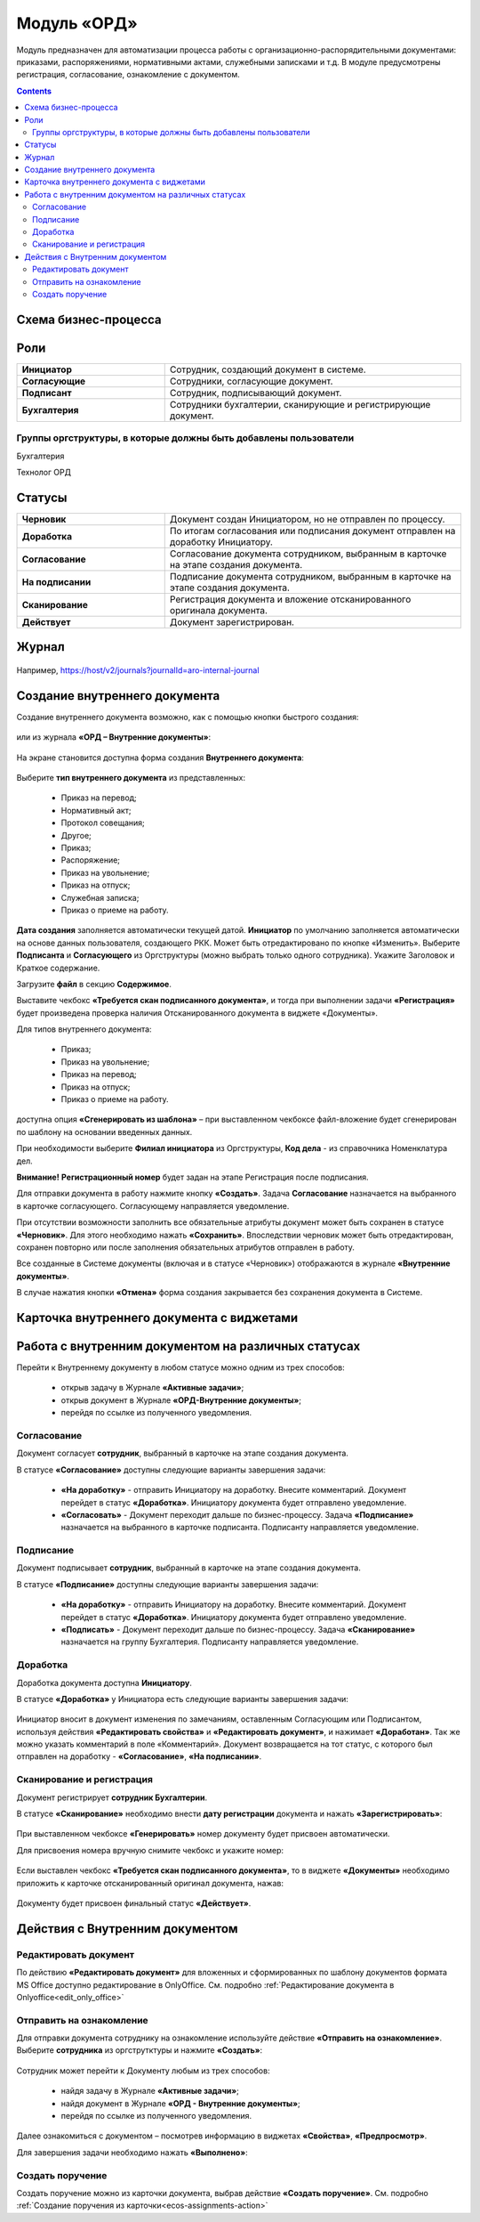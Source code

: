Модуль «ОРД»
=============

.. _ecos-order-ORD:

Модуль предназначен для автоматизации процесса работы с организационно-распорядительными документами: приказами, распоряжениями, нормативными актами, служебными записками и т.д.
В модуле предусмотрены регистрация, согласование, ознакомление с документом.

.. contents::
	:depth: 3

Схема бизнес-процесса
----------------------

 .. image:: _static/ORD/ORD_0.png
       :width: 600
       :align: center 

Роли
----

.. list-table::
      :widths: 20 40
      :class: tight-table 
      
      * - **Инициатор**
        - Сотрудник, создающий документ в системе.
      * - **Согласующие**
        - Сотрудники, согласующие документ.
      * - **Подписант**
        - Сотрудник, подписывающий документ.
      * - **Бухгалтерия**
        - Сотрудники бухгалтерии, сканирующие и регистрирующие документ.

Группы оргструктуры, в которые должны быть добавлены пользователи
~~~~~~~~~~~~~~~~~~~~~~~~~~~~~~~~~~~~~~~~~~~~~~~~~~~~~~~~~~~~~~~~~~~~~~~~

Бухгалтерия

Технолог ОРД

Статусы
--------

.. list-table::
      :widths: 20 40
      :class: tight-table 
      
      * - **Черновик**
        - Документ создан Инициатором, но не отправлен по процессу.
      * - **Доработка**
        - По итогам согласования или подписания документ отправлен на доработку Инициатору.
      * - **Согласование**
        - Согласование документа сотрудником, выбранным в карточке на этапе создания документа.
      * - **На подписании**
        - Подписание документа сотрудником, выбранным в карточке на этапе создания документа.
      * - **Сканирование**
        - Регистрация документа и вложение отсканированного оригинала документа.
      * - **Действует**
        - Документ зарегистрирован.


Журнал
--------------

 .. image:: _static/ORD/ORD_0.png
       :width: 600
       :align: center 

Например, https://host/v2/journals?journalId=aro-internal-journal

Создание внутреннего документа
--------------------------------

Создание внутреннего документа возможно, как с помощью кнопки быстрого создания: 

 .. image:: _static/ORD/ORD_2.png
       :width: 200
       :align: center 

или из журнала **«ОРД – Внутренние документы»**:

 .. image:: _static/ORD/ORD_3.png
       :width: 600
       :align: center 


На экране становится доступна форма создания **Внутреннего документа**:

 .. image:: _static/ORD/ORD_4.png
       :width: 600
       :align: center 

Выберите **тип внутреннего документа** из представленных:

      -	Приказ на перевод;
      -	Нормативный акт;
      -	Протокол совещания;
      -	Другое;
      -	Приказ;
      -	Распоряжение;
      -	Приказ на увольнение;
      -	Приказ на отпуск;
      -	Служебная записка;
      -	Приказ о приеме на работу.

**Дата создания** заполняется автоматически текущей датой. **Инициатор** по умолчанию заполняется автоматически на основе данных пользователя, создающего РКК. Может быть отредактировано по кнопке «Изменить».
Выберите **Подписанта** и **Согласующего** из Оргструктуры (можно выбрать только одного сотрудника). Укажите Заголовок и Краткое содержание.

Загрузите **файл** в секцию **Содержимое**.

Выставите чекбокс **«Требуется скан подписанного документа»**, и тогда при выполнении задачи **«Регистрация»** будет произведена проверка наличия Отсканированного документа в виджете «Документы».

Для типов внутреннего документа:

      -	Приказ;
      -	Приказ на увольнение;
      -	Приказ на перевод;
      -	Приказ на отпуск;
      -	Приказ о приеме на работу.

доступна опция **«Сгенерировать из шаблона»** – при выставленном чекбоксе файл-вложение будет сгенерирован по шаблону на основании введенных данных.

При необходимости выберите **Филиал инициатора** из Оргструктуры, **Код дела** - из справочника Номенклатура дел. 

**Внимание!** **Регистрационный номер** будет задан на этапе Регистрация после подписания.

Для отправки документа в работу нажмите кнопку **«Создать»**. 
Задача **Согласование** назначается на выбранного в карточке согласующего. Согласующему направляется уведомление.

При отсутствии возможности заполнить все обязательные атрибуты документ может быть сохранен в статусе **«Черновик»**. Для этого необходимо нажать **«Сохранить»**. Впоследствии черновик может быть отредактирован, сохранен повторно или после заполнения обязательных атрибутов отправлен в работу. 

Все созданные в Системе документы (включая и в статусе «Черновик») отображаются в журнале **«Внутренние документы»**.

В случае нажатия кнопки **«Отмена»** форма создания закрывается без сохранения документа в Системе.

Карточка внутреннего документа с виджетами
-------------------------------------------

 .. image:: _static/ORD/ORD_5.png
       :width: 600
       :align: center 

Работа с внутренним документом на различных статусах
------------------------------------------------------

Перейти к Внутреннему документу в любом статусе можно одним из трех способов:

  -	открыв задачу в Журнале **«Активные задачи»**;
  -	открыв документ в Журнале **«ОРД-Внутренние документы»**;
  -	перейдя по ссылке из полученного уведомления.

Согласование
~~~~~~~~~~~~~~~

Документ согласует **сотрудник**, выбранный в карточке на этапе создания документа. 

В статусе **«Согласование»** доступны следующие варианты завершения задачи:

 .. image:: _static/ORD/ORD_6.png
       :width: 600
       :align: center 

 - **«На доработку»** - отправить Инициатору на доработку. Внесите комментарий. Документ перейдет в статус **«Доработка»**. Инициатору документа будет отправлено уведомление.
 - **«Согласовать»** - Документ переходит дальше по бизнес-процессу. Задача **«Подписание»** назначается на выбранного в карточке подписанта. Подписанту направляется уведомление.

Подписание
~~~~~~~~~~~

Документ подписывает **сотрудник**, выбранный в карточке на этапе создания документа. 

В статусе **«Подписание»** доступны следующие варианты завершения задачи:

 .. image:: _static/ORD/ORD_7.png
       :width: 600
       :align: center 

 - **«На доработку»** - отправить Инициатору на доработку. Внесите комментарий. Документ перейдет в статус **«Доработка»**. Инициатору документа будет отправлено уведомление.
 - **«Подписать»** - Документ переходит дальше по бизнес-процессу. Задача **«Сканирование»** назначается на группу Бухгалтерия. Подписанту направляется уведомление.

Доработка
~~~~~~~~~~~

Доработка документа доступна **Инициатору**.

В статусе **«Доработка»** у Инициатора есть следующие варианты завершения задачи:

 .. image:: _static/ORD/ORD_8.png
       :width: 600
       :align: center 

Инициатор вносит в документ изменения по замечаниям, оставленным Согласующим или Подписантом, используя действия **«Редактировать свойства»** и **«Редактировать документ»**, и нажимает **«Доработан»**. Так же можно указать комментарий в поле «Комментарий».
Документ возвращается на тот статус, с которого был отправлен на доработку -  **«Согласование»**, **«На подписании»**.

Сканирование и регистрация
~~~~~~~~~~~~~~~~~~~~~~~~~~~~

Документ регистрирует **сотрудник Бухгалтерии**. 

В статусе **«Сканирование»** необходимо внести **дату регистрации** документа и нажать **«Зарегистрировать»**:

 .. image:: _static/ORD/ORD_9.png
       :width: 600
       :align: center 

При выставленном чекбоксе **«Генерировать»** номер документу будет присвоен автоматически.

Для присвоения номера вручную снимите чекбокс и укажите номер:

 .. image:: _static/ORD/ORD_10.png
       :width: 300
       :align: center 
 
Если выставлен чекбокс **«Требуется скан подписанного документа»**, то в виджете **«Документы»** необходимо приложить к карточке отсканированный оригинал документа, нажав: 
 
 .. image:: _static/ORD/ORD_11.png
       :width: 600
       :align: center 

Документу будет присвоен финальный статус **«Действует»**.

Действия с Внутренним документом
-----------------------------------

 .. image:: _static/ORD/ORD_actions.png
       :width: 250
       :align: center 

Редактировать документ
~~~~~~~~~~~~~~~~~~~~~~~

По действию **«Редактировать документ»** для вложенных и сформированных по шаблону документов формата MS Office доступно редактирование в OnlyOffice. См. подробно :ref:`Редактирование документа в Onlyoffice<edit_only_office>`

Отправить на ознакомление
~~~~~~~~~~~~~~~~~~~~~~~~~~

Для отправки документа сотруднику на ознакомление используйте действие **«Отправить на ознакомление»**. Выберите **сотрудника** из оргструтктуры и нажмите **«Создать»**:

 .. image:: _static/ORD/ORD_14.png
       :width: 600
       :align: center 

Сотрудник может перейти к Документу любым из трех способов:

  -	найдя задачу в Журнале **«Активные задачи»**;
  -	найдя документ в Журнале **«ОРД - Внутренние документы»**;
  -	перейдя по ссылке из полученного уведомления.

Далее ознакомиться с документом – посмотрев информацию в виджетах **«Свойства»**, **«Предпросмотр»**.

Для завершения задачи необходимо нажать **«Выполнено»**:

 .. image:: _static/ORD/ORD_15.png
       :width: 600
       :align: center 

Создать поручение
~~~~~~~~~~~~~~~~~~~

Cоздать поручение можно из карточки документа, выбрав действие **«Создать поручение»**. См. подробно :ref:`Создание поручения из карточки<ecos-assignments-action>`